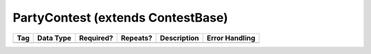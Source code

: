 PartyContest (extends ContestBase)
==================================

.. todo::

   Document PartyContest

+--------------------------------+----------------------------------------------------+--------------+------------+--------------------------------------------------------------+----------------------------------------------------+
| Tag                            | Data Type                                          | Required?    | Repeats?   |                                                  Description |                                     Error Handling |
|                                |                                                    |              |            |                                                              |                                                    |
+================================+====================================================+==============+============+==============================================================+====================================================+
|                                |                                                    |              |            |                                                              |                                                    |
|                                |                                                    |              |            |                                                              |                                                    |
+--------------------------------+----------------------------------------------------+--------------+------------+--------------------------------------------------------------+----------------------------------------------------+
